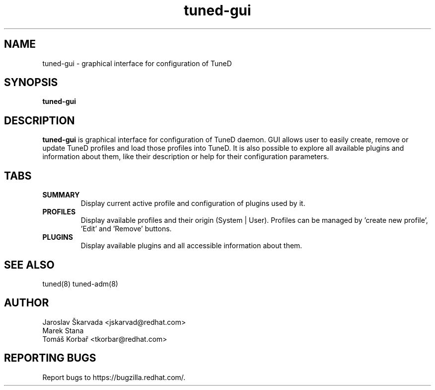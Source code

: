 .\"/*.
.\" * All rights reserved
.\" * Copyright (C) 2019 Red Hat, Inc.
.\" * Authors: Tomáš Korbař
.\" *
.\" * This program is free software; you can redistribute it and/or
.\" * modify it under the terms of the GNU General Public License
.\" * as published by the Free Software Foundation; either version 2
.\" * of the License, or (at your option) any later version.
.\" *
.\" * This program is distributed in the hope that it will be useful,
.\" * but WITHOUT ANY WARRANTY; without even the implied warranty of
.\" * MERCHANTABILITY or FITNESS FOR A PARTICULAR PURPOSE.  See the
.\" * GNU General Public License for more details.
.\" *
.\" * You should have received a copy of the GNU General Public License
.\" * along with this program; if not, write to the Free Software
.\" * Foundation, Inc., 51 Franklin Street, Fifth Floor, Boston, MA  02110-1301, USA.
.\" */
.\".
.TH "tuned-gui" "8" "22 Mar 2019" "Fedora Power Management SIG" "TuneD"
.SH NAME
tuned\-gui - graphical interface for configuration of TuneD
.SH SYNOPSIS
\fBtuned\-gui\fP
.SH DESCRIPTION
\fBtuned-gui\fP is graphical interface for configuration of TuneD daemon. GUI
allows user to easily create, remove or update TuneD profiles and load those
profiles into TuneD. It is also possible to explore all available plugins and
information about them, like their description or help for their configuration
parameters.
.SH "TABS"
.TP
.B SUMMARY
Display current active profile and configuration of plugins used by it.
.TP
.B PROFILES
Display available profiles and their origin (System | User). Profiles can be
managed by 'create new profile', 'Edit' and 'Remove' buttons.
.TP
.B PLUGINS
Display available plugins and all accessible information about them.
.SH "SEE ALSO"
.LP
tuned(8)
tuned\-adm(8)
.SH AUTHOR
.nf
Jaroslav Škarvada <jskarvad@redhat.com>
Marek Stana
Tomáš Korbař <tkorbar@redhat.com>
.SH REPORTING BUGS
Report bugs to https://bugzilla.redhat.com/.
